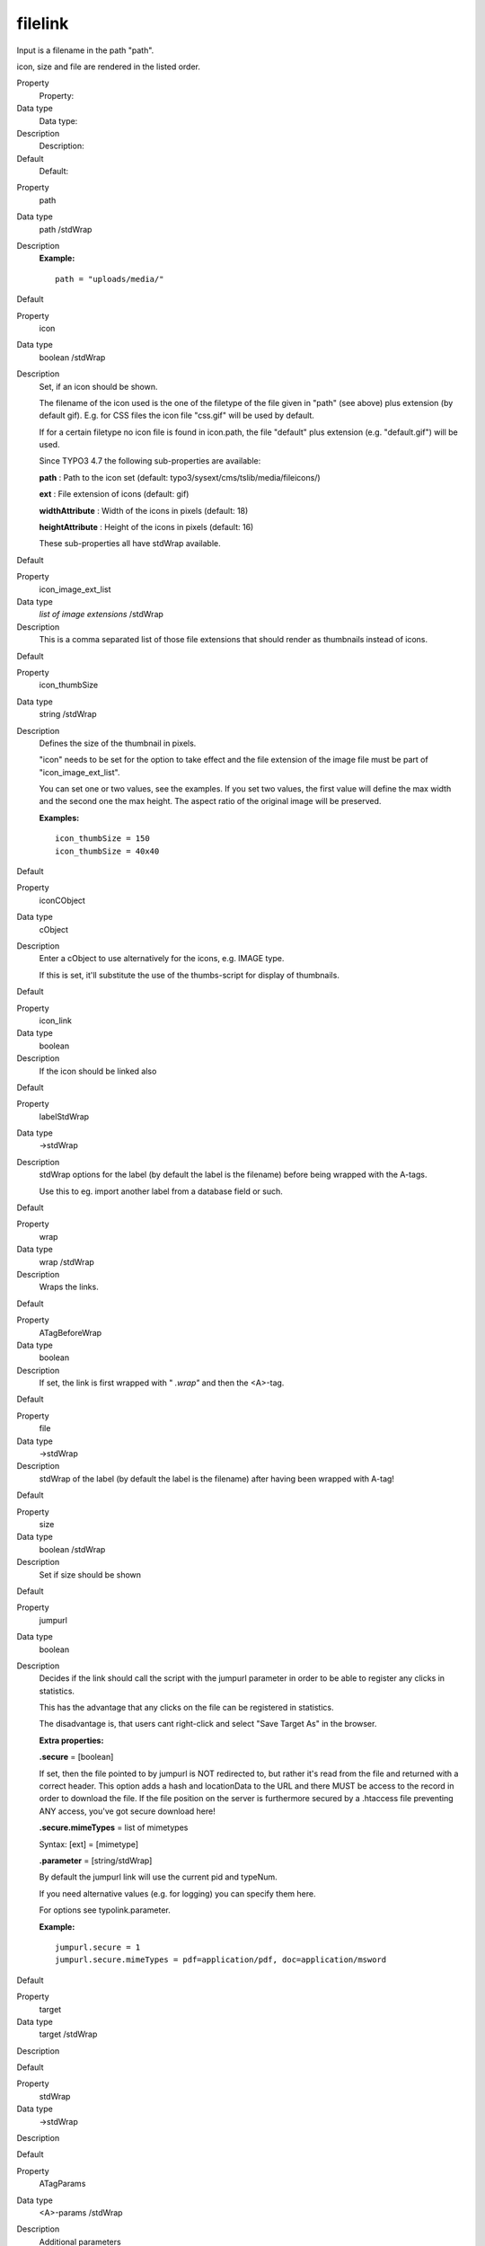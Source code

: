 ﻿

.. ==================================================
.. FOR YOUR INFORMATION
.. --------------------------------------------------
.. -*- coding: utf-8 -*- with BOM.

.. ==================================================
.. DEFINE SOME TEXTROLES
.. --------------------------------------------------
.. role::   underline
.. role::   typoscript(code)
.. role::   ts(typoscript)
   :class:  typoscript
.. role::   php(code)


filelink
^^^^^^^^

Input is a filename in the path "path".

icon, size and file are rendered in the listed order.

.. ### BEGIN~OF~TABLE ###

.. container:: table-row

   Property
         Property:
   
   Data type
         Data type:
   
   Description
         Description:
   
   Default
         Default:


.. container:: table-row

   Property
         path
   
   Data type
         path /stdWrap
   
   Description
         **Example:**
         
         ::
         
            path = "uploads/media/"
   
   Default


.. container:: table-row

   Property
         icon
   
   Data type
         boolean /stdWrap
   
   Description
         Set, if an icon should be shown.
         
         The filename of the icon used is the one of the filetype of the file
         given in "path" (see above) plus extension (by default gif). E.g. for
         CSS files the icon file "css.gif" will be used by default.
         
         If for a certain filetype no icon file is found in icon.path, the file
         "default" plus extension (e.g. "default.gif") will be used.
         
         Since TYPO3 4.7 the following sub-properties are available:
         
         **path** : Path to the icon set (default:
         typo3/sysext/cms/tslib/media/fileicons/)
         
         **ext** : File extension of icons (default: gif)
         
         **widthAttribute** : Width of the icons in pixels (default: 18)
         
         **heightAttribute** : Height of the icons in pixels (default: 16)
         
         These sub-properties all have stdWrap available.
   
   Default


.. container:: table-row

   Property
         icon\_image\_ext\_list
   
   Data type
         *list of image extensions* /stdWrap
   
   Description
         This is a comma separated list of those file extensions that should
         render as thumbnails instead of icons.
   
   Default


.. container:: table-row

   Property
         icon\_thumbSize
   
   Data type
         string /stdWrap
   
   Description
         Defines the size of the thumbnail in pixels.
         
         "icon" needs to be set for the option to take effect and the file
         extension of the image file must be part of "icon\_image\_ext\_list".
         
         You can set one or two values, see the examples. If you set two
         values, the first value will define the max width and the second one
         the max height. The aspect ratio of the original image will be
         preserved.
         
         **Examples:**
         
         ::
         
            icon_thumbSize = 150
            icon_thumbSize = 40x40
   
   Default


.. container:: table-row

   Property
         iconCObject
   
   Data type
         cObject
   
   Description
         Enter a cObject to use alternatively for the icons, e.g. IMAGE type.
         
         If this is set, it'll substitute the use of the thumbs-script for
         display of thumbnails.
   
   Default


.. container:: table-row

   Property
         icon\_link
   
   Data type
         boolean
   
   Description
         If the icon should be linked also
   
   Default


.. container:: table-row

   Property
         labelStdWrap
   
   Data type
         ->stdWrap
   
   Description
         stdWrap options for the label (by default the label is the filename)
         before being wrapped with the A-tags.
         
         Use this to eg. import another label from a database field or such.
   
   Default


.. container:: table-row

   Property
         wrap
   
   Data type
         wrap /stdWrap
   
   Description
         Wraps the links.
   
   Default


.. container:: table-row

   Property
         ATagBeforeWrap
   
   Data type
         boolean
   
   Description
         If set, the link is first wrapped with " *.wrap"* and then the
         <A>-tag.
   
   Default


.. container:: table-row

   Property
         file
   
   Data type
         ->stdWrap
   
   Description
         stdWrap of the label (by default the label is the filename) after
         having been wrapped with A-tag!
   
   Default


.. container:: table-row

   Property
         size
   
   Data type
         boolean /stdWrap
   
   Description
         Set if size should be shown
   
   Default


.. container:: table-row

   Property
         jumpurl
   
   Data type
         boolean
   
   Description
         Decides if the link should call the script with the jumpurl parameter
         in order to be able to register any clicks in statistics.

         This has the advantage that any clicks on the file can be registered
         in statistics.
         
         The disadvantage is, that users cant right-click and select "Save
         Target As" in the browser.
         
         **Extra properties:**
         
         **.secure** = [boolean]
         
         If set, then the file pointed to by jumpurl is NOT redirected to, but
         rather it's read from the file and returned with a correct header.
         This option adds a hash and locationData to the URL and there MUST be
         access to the record in order to download the file. If the file
         position on the server is furthermore secured by a .htaccess file
         preventing ANY access, you've got secure download here!
         
         **.secure.mimeTypes** = list of mimetypes
         
         Syntax: [ext] = [mimetype]
         
         **.parameter** = [string/stdWrap]
         
         By default the jumpurl link will use the current pid and typeNum.
         
         If you need alternative values (e.g. for logging) you can specify them
         here.
         
         For options see typolink.parameter.
         
         **Example:**
         
         ::
         
            jumpurl.secure = 1
            jumpurl.secure.mimeTypes = pdf=application/pdf, doc=application/msword
   
   Default


.. container:: table-row

   Property
         target
   
   Data type
         target /stdWrap
   
   Description
   
   
   Default


.. container:: table-row

   Property
         stdWrap
   
   Data type
         ->stdWrap
   
   Description
   
   
   Default


.. container:: table-row

   Property
         ATagParams
   
   Data type
         <A>-params /stdWrap
   
   Description
         Additional parameters
         
         **Example:**
         
         class="board"
   
   Default


.. container:: table-row

   Property
         removePrependedNumbers
   
   Data type
         boolean
   
   Description
         if set, any 2-digit prepended numbers ("eg \_23") in the filename is
         removed.
   
   Default


.. container:: table-row

   Property
         altText
         
         titleText
   
   Data type
         string /stdWrap
   
   Description
         For icons (image made with "iconCObject" must have their own
         properties)
         
         If no alttext is specified, it will use an empty alttext
   
   Default


.. container:: table-row

   Property
         emptyTitleHandling
   
   Data type
         string /stdWrap
   
   Description
         Value can be "keepEmpty" to preserve an empty title attribute, or
         "useAlt" to use the alt attribute instead.
   
   Default
         useAlt


.. container:: table-row

   Property
         longdescURL
   
   Data type
         string /stdWrap
   
   Description
         For icons (image made with "iconCObject" must have their own
         properties)
         
         "longdesc" attribute (URL pointing to document with extensive details
         about image).
   
   Default


.. ###### END~OF~TABLE ######

[tsref:->filelink]


((generated))
"""""""""""""

Example:
~~~~~~~~

::

       1.filelink {
         path = uploads/media/
         icon = 1
         icon.wrap = <td> | </td>
         size = 1
         size.wrap = <td> | </td>
         file.fontTag = {$styles.content.uploads.wrap}
         file.wrap = <td> | </td>
         jumpurl = 1
         target = _blank
         stdWrap = <tr> | </tr>
       }

